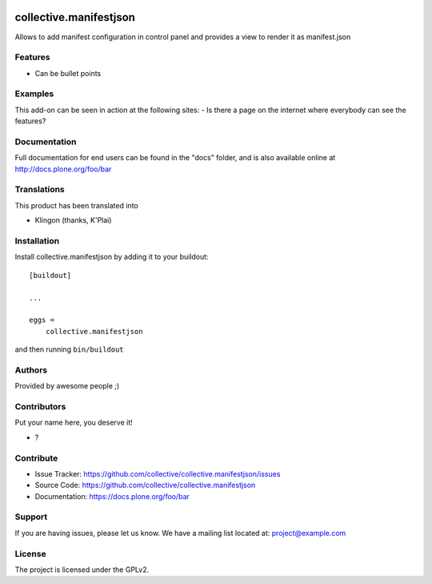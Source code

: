 .. This README is meant for consumption by humans and PyPI. PyPI can render rst files so please do not use Sphinx features.
   If you want to learn more about writing documentation, please check out: http://docs.plone.org/about/documentation_styleguide.html
   This text does not appear on PyPI or github. It is a comment.

.. image:: https://github.com/collective/collective.manifestjson/actions/workflows/plone-package.yml/badge.svg
    :target: https://github.com/collective/collective.manifestjson/actions/workflows/plone-package.yml

.. image:: https://coveralls.io/repos/github/collective/collective.manifestjson/badge.svg?branch=main
    :target: https://coveralls.io/github/collective/collective.manifestjson?branch=main
    :alt: Coveralls

.. image:: https://codecov.io/gh/collective/collective.manifestjson/branch/master/graph/badge.svg
    :target: https://codecov.io/gh/collective/collective.manifestjson

.. image:: https://img.shields.io/pypi/v/collective.manifestjson.svg
    :target: https://pypi.python.org/pypi/collective.manifestjson/
    :alt: Latest Version

.. image:: https://img.shields.io/pypi/status/collective.manifestjson.svg
    :target: https://pypi.python.org/pypi/collective.manifestjson
    :alt: Egg Status

.. image:: https://img.shields.io/pypi/pyversions/collective.manifestjson.svg?style=plastic   :alt: Supported - Python Versions

.. image:: https://img.shields.io/pypi/l/collective.manifestjson.svg
    :target: https://pypi.python.org/pypi/collective.manifestjson/
    :alt: License


=======================
collective.manifestjson
=======================

Allows to add manifest configuration in control panel and provides a view to render it as manifest.json

Features
--------

- Can be bullet points


Examples
--------

This add-on can be seen in action at the following sites:
- Is there a page on the internet where everybody can see the features?


Documentation
-------------

Full documentation for end users can be found in the "docs" folder, and is also available online at http://docs.plone.org/foo/bar


Translations
------------

This product has been translated into

- Klingon (thanks, K'Plai)


Installation
------------

Install collective.manifestjson by adding it to your buildout::

    [buildout]

    ...

    eggs =
        collective.manifestjson


and then running ``bin/buildout``


Authors
-------

Provided by awesome people ;)


Contributors
------------

Put your name here, you deserve it!

- ?


Contribute
----------

- Issue Tracker: https://github.com/collective/collective.manifestjson/issues
- Source Code: https://github.com/collective/collective.manifestjson
- Documentation: https://docs.plone.org/foo/bar


Support
-------

If you are having issues, please let us know.
We have a mailing list located at: project@example.com


License
-------

The project is licensed under the GPLv2.
